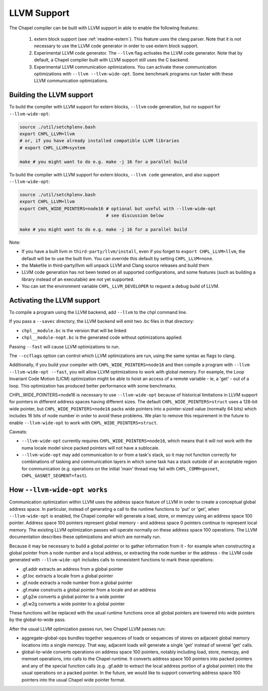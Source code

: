 .. _readme-llvm:

============
LLVM Support
============

The Chapel compiler can be built with LLVM support in able to enable
the following features:

 1) extern block support (see :ref:`readme-extern`). This feature uses the clang
    parser. Note that it is *not* necessary to use the LLVM code generator in
    order to use extern block support.

 2) Experimental LLVM code generator. The ``--llvm`` flag activates the LLVM
    code generator. Note that by default, a Chapel compiler built with LLVM
    support still uses the C backend.

 3) Experimental LLVM communication optimizations. You can activate these
    communication optimizations with ``--llvm --llvm-wide-opt``. Some
    benchmark programs run faster with these LLVM communication optimizations.

-------------------------
Building the LLVM support
-------------------------

To build the compiler with LLVM support for extern blocks, ``--llvm`` code
generation, but no support for ``--llvm-wide-opt``:

.. code-block:: sh

  source ./util/setchplenv.bash
  export CHPL_LLVM=llvm
  # or, if you have already installed compatible LLVM libraries
  # export CHPL_LLVM=system

  make # you might want to do e.g. make -j 16 for a parallel build

To build the compiler with LLVM support for extern blocks, ``--llvm code``
generation, and also support ``--llvm-wide-opt``:

.. code-block:: sh

  source ./util/setchplenv.bash
  export CHPL_LLVM=llvm
  export CHPL_WIDE_POINTERS=node16 # optional but useful with --llvm-wide-opt
                                   # see discussion below

  make # you might want to do e.g. make -j 16 for a parallel build

Note:

* If you have a built llvm in ``third-party/llvm/install``, even if you forget
  to ``export CHPL_LLVM=llvm``, the default will be to use the built llvm.  You
  can override this default by setting ``CHPL_LLVM=none``.

* the Makefile in third-party/llvm will unpack LLVM and Clang source releases
  and build them

* LLVM code generation has not been tested on all supported configurations,
  and some features (such as building a library instead of an executable)
  are not yet supported.

* You can set the environment variable ``CHPL_LLVM_DEVELOPER``
  to request a debug build of LLVM.

---------------------------
Activating the LLVM support
---------------------------

To compile a program using the LLVM backend, add ``--llvm`` to the chpl command
line.

If you pass a ``--savec`` directory, the LLVM backend will emit two .bc files
in that directory:

* ``chpl__module.bc`` is the version that will be linked
* ``chpl__module-nopt.bc`` is the generated code without optimizations applied.

Passing ``--fast`` will cause LLVM optimizations to run.

The ``--ccflags`` option can control which LLVM optimizations are run, using the
same syntax as flags to clang.

Additionally, if you build your compiler with ``CHPL_WIDE_POINTERS=node16`` and
then compile a program with ``--llvm --llvm-wide-opt --fast``, you will allow
LLVM optimizations to work with global memory. For example, the Loop Invariant
Code Motion (LICM) optimization might be able to hoist an access of a remote
variable - ie, a 'get' - out of a loop.  This optimization has produced better
performance with some benchmarks.

CHPL_WIDE_POINTERS=node16 is necessary to use ``--llvm-wide-opt`` because of
historical limitations in LLVM support for pointers in different address spaces
having different sizes.  The default ``CHPL_WIDE_POINTERS=struct`` uses a
128-bit wide pointer, but ``CHPL_WIDE_POINTERS=node16`` packs wide pointers
into a pointer-sized value (normally 64 bits) which includes 16 bits of node
number in order to avoid these problems.  We plan to remove this requirement in
the future to enable ``--llvm-wide-opt`` to work with
``CHPL_WIDE_POINTERS=struct``.

Caveats:

* ``--llvm-wide-opt`` currently requires ``CHPL_WIDE_POINTERS=node16``, which
  means that it will not work with the numa locale model since packed pointers
  will not have a sublocale.
* ``--llvm-wide-opt`` may add communication to or from a task's stack, so it
  may not function correctly for combinations of tasking and communication
  layers in which some task has a stack outside of an acceptable region for
  communication (e.g. operations on the initial 'main' thread may fail with
  ``CHPL_COMM=gasnet``, ``CHPL_GASNET_SEGMENT=fast``).

-----------------------------
How ``--llvm-wide-opt works``
-----------------------------

Communication optimization within LLVM uses the address space feature of LLVM
in order to create a conceptual global address space. In particular, instead of
generating a call to the runtime functions to 'put' or 'get', when
``--llvm-wide-opt`` is enabled, the Chapel compiler will generate a load,
store, or memcpy using an address space 100 pointer. Address space 100 pointers
represent global memory - and address space 0 pointers continue to represent
local memory. The existing LLVM optimization passes will operate normally on
these address space 100 operations. The LLVM documentation describes these
optimizations and which are normally run.

Because it may be necessary to build a global pointer or to gather information
from it - for example when constructing a global pointer from a node number and
a local address, or extracting the node number or the address - the LLVM code
generated with ``--llvm-wide-opt`` includes calls to nonexistent functions to
mark these operations:

* .gf.addr extracts an address from a global pointer
* .gf.loc extracts a locale from a global pointer
* .gf.node extracts a node number from a global pointer
* .gf.make constructs a global pointer from a locale and an address
* .gf.g2w converts a global pointer to a wide pointer
* .gf.w2g converts a wide pointer to a global pointer

These functions will be replaced with the usual runtime functions once all
global pointers are lowered into wide pointers by the global-to-wide pass.

After the usual LLVM optimization passes run, two Chapel LLVM passes run:

* aggregate-global-ops bundles together sequences of loads or sequences of
  stores on adjacent global memory locations into a single memcpy. That way,
  adjacent loads will generate a single 'get' instead of several 'get' calls.

* global-to-wide converts operations on address space 100 pointers, notably
  including load, store, memcpy, and memset operations, into calls to the
  Chapel runtime. It converts address space 100 pointers into packed pointers
  and any of the special function calls (e.g. .gf.addr to extract the local
  address portion of a global pointer) into the usual operations on a packed
  pointer. In the future, we would like to support converting address space 100
  pointers into the usual Chapel wide pointer format.


